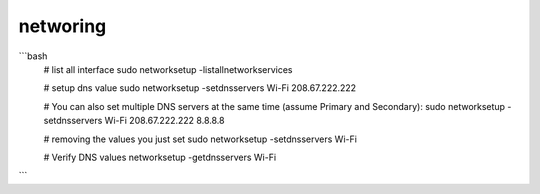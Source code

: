 networing
=========


```bash
    # list all interface
    sudo networksetup -listallnetworkservices

    # setup dns value
    sudo networksetup -setdnsservers Wi-Fi 208.67.222.222
    
    # You can also set multiple DNS servers at the same time (assume Primary and Secondary):
    sudo networksetup -setdnsservers Wi-Fi 208.67.222.222 8.8.8.8

    # removing the values you just set 
    sudo networksetup -setdnsservers Wi-Fi

    # Verify DNS values
    networksetup -getdnsservers Wi-Fi
```